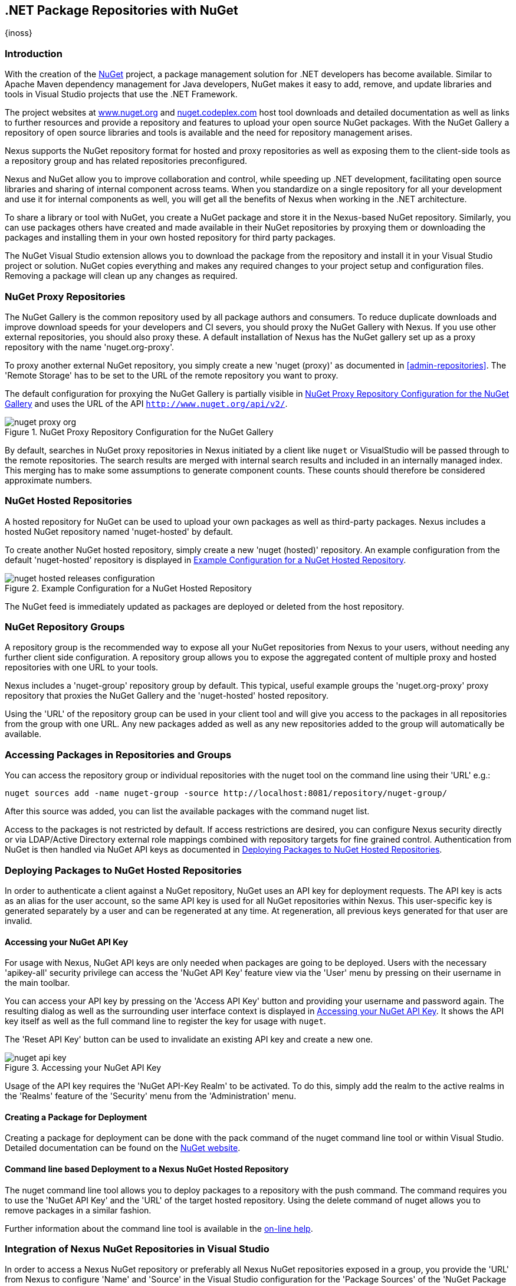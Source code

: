 [[nuget]]
== .NET Package Repositories with NuGet
{inoss}

[[nuget-introduction]]
=== Introduction

With the creation of the http://nuget.org/[NuGet] project, a package management solution for .NET developers has become
available. Similar to Apache Maven dependency management for Java developers, NuGet makes it easy to add, remove, and
update libraries and tools in Visual Studio projects that use the .NET Framework.

The project websites at http://www.nuget.org[www.nuget.org] and http://nuget.codeplex.com[nuget.codeplex.com] host tool
downloads and detailed documentation as well as links to further resources and provide a repository and features to
upload your open source NuGet packages. With the NuGet Gallery a repository of open source libraries and tools is
available and the need for repository management arises.

Nexus supports the NuGet repository format for hosted and proxy repositories as well as exposing them to the client-side
tools as a repository group and has related repositories preconfigured.

Nexus and NuGet allow you to improve collaboration and control, while speeding up .NET development, facilitating open
source libraries and sharing of internal component across teams. When you standardize on a single repository for all
your development and use it for internal components as well, you will get all the benefits of Nexus when working in
the .NET architecture.

To share a library or tool with NuGet, you create a NuGet package and store it in the Nexus-based NuGet
repository. Similarly, you can use packages others have created and made available in their NuGet repositories by
proxying them or downloading the packages and installing them in your own hosted repository for third party packages.

The NuGet Visual Studio extension allows you to download the package from the repository and install it in your Visual
Studio project or solution. NuGet copies everything and makes any required changes to your project setup and
configuration files. Removing a package will clean up any changes as required.

[[nuget-nuget_proxy_repositories]]
=== NuGet Proxy Repositories

The NuGet Gallery is the common repository used by all package authors and consumers. To reduce duplicate downloads and
improve download speeds for your developers and CI severs, you should proxy the NuGet Gallery with Nexus. If you use
other external repositories, you should also proxy these. A default installation of Nexus has the NuGet gallery set up
as a proxy repository with the name 'nuget.org-proxy'.

To proxy another external NuGet repository, you simply create a new 'nuget (proxy)' as documented in
<<admin-repositories>>. The 'Remote Storage' has to be set to the URL of the remote repository you want to proxy.

The default configuration for proxying the NuGet Gallery is partially visible in <<fig-nuget-proxy-org>> and uses the
URL of the API `http://www.nuget.org/api/v2/`.

[[fig-nuget-proxy-org]]
.NuGet Proxy Repository Configuration for the NuGet Gallery
image::figs/web/nuget-proxy-org.png[scale=50]

By default, searches in NuGet proxy repositories in Nexus initiated by a client like `nuget` or VisualStudio will be
passed through to the remote repositories. The search results are merged with internal search results and included in an
internally managed index. This merging has to make some assumptions to generate component counts. These counts should
therefore be considered approximate numbers.

[[nuget-nuget_hosted_repositories]]
=== NuGet Hosted Repositories

A hosted repository for NuGet can be used to upload your own packages as well as third-party packages. Nexus includes a
hosted NuGet repository named 'nuget-hosted' by default.

////
TBD
 It is good practice to
create two separate hosted repositories for these purposes.
////

To create another NuGet hosted repository, simply create a new 'nuget (hosted)' repository. An example configuration
from the default 'nuget-hosted' repository is displayed in <<fig-nuget-hosted-releases-configuration>>.

[[fig-nuget-hosted-releases-configuration]]
.Example Configuration for a NuGet Hosted Repository
image::figs/web/nuget-hosted-releases-configuration.png[scale=50]

The NuGet feed is immediately updated as packages are deployed or deleted from the host repository.

////
TBD
To rebuild the feed for a hosted 
NuGet repository you can manually schedule a 'Rebuild NuGet Feed'
task.
////

[[nuget-nuget_group_repositories]]
=== NuGet Repository Groups

A repository group is the recommended way to expose all your NuGet repositories from Nexus to your users, without
needing any further client side configuration. A repository group allows you to expose the aggregated content of
multiple proxy and hosted repositories with one URL to your tools.

Nexus includes a 'nuget-group' repository group by default. This typical, useful example groups the 'nuget.org-proxy'
proxy repository that proxies the NuGet Gallery and the 'nuget-hosted' hosted repository.

Using the 'URL' of the repository group can be used in your client tool and will give you access to the packages in all
repositories from the group with one URL. Any new packages added as well as any new repositories added to the group will
automatically be available.

[[nuget-accessing_packages_in_repositories_and_groups]]
=== Accessing Packages in Repositories and Groups

You can access the repository group or individual repositories with the +nuget+ tool on the command line using their
'URL' e.g.:

----
nuget sources add -name nuget-group -source http://localhost:8081/repository/nuget-group/
----

After this source was added, you can list the available packages with the command +nuget list+.

////
        TBD add links once linked sections are documented
////
Access to the packages is not restricted by default. If access restrictions are desired, you can configure Nexus
security directly or via LDAP/Active Directory external role mappings combined with repository targets for fine grained
control. Authentication from NuGet is then handled via NuGet API keys as documented in
<<nuget-deploying_packages_to_nuget_hosted_repositories>>.


[[nuget-deploying_packages_to_nuget_hosted_repositories]]
=== Deploying Packages to NuGet Hosted Repositories

In order to authenticate a client against a NuGet repository, NuGet uses an API key for deployment requests. The API key
is acts as an alias for the user account, so the same API key is used for all NuGet repositories within Nexus. This
user-specific key is generated separately by a user and can be regenerated at any time. At regeneration, all previous
keys generated for that user are invalid.

==== Accessing your NuGet API Key

For usage with Nexus, NuGet API keys are only needed when packages are going to be deployed. Users with the necessary
'apikey-all' security privilege can access the 'NuGet API Key' feature view via the 'User' menu by pressing on their
username in the main toolbar.

You can access your API key by pressing on the 'Access API Key' button and providing your username and password
again. The resulting dialog as well as the surrounding user interface context is displayed in <<fig-nuget-api-key>>. It
shows the API key itself as well as the full command line to register the key for usage with `nuget`.

The 'Reset API Key' button can be used to invalidate an existing API key and create a new one.

[[fig-nuget-api-key]]
.Accessing your NuGet API Key
image::figs/web/nuget-api-key.png[scale=50]

Usage of the API key requires the 'NuGet API-Key Realm' to be activated. To do this, simply add the realm to the active
realms in the 'Realms' feature of the 'Security' menu from the 'Administration' menu.


==== Creating a Package for Deployment

Creating a package for deployment can be done with the +pack+ command of the +nuget+ command line tool or within Visual
Studio. Detailed documentation can be found on the http://docs.nuget.org/[NuGet website].

////
TBD once upload is documented also pending https://issues.sonatype.org/browse/NEXUS-7874

==== Deployment with the NuPkg Upload User Interface

Manual upload of one or multiple packages is done on the 'NuPkg Upload' tab of the repository displayed in
<<fig-nuget-hosted-nupkg-upload>>. Press the 'Browse' button to access the package you want to upload on the file system
and press 'Add Package'. Repeat this process for all packages you want upload, and press 'Upload Package(s)' to complete
the upload.


Packages can be uploaded via your build script or by using the Nexus user interface. Besides the 'NuGet' tab, the
configuration for the repository has a 'NuPkg Upload' tab as displayed in <<fig-nuget-hosted-nupkg-upload>> that allows
you to manually upload one or multiple packages.

[[fig-nuget-hosted-nupkg-upload]]
.The NuPkg Upload Panel for a Hosted NuGet Repository
image::figs/web/nuget-hosted-nupkg-upload.png[scale=40]
////

==== Command line based Deployment to a Nexus NuGet Hosted Repository

The +nuget+ command line tool allows you to deploy packages to a repository with the +push+ command. The command
requires you to use the 'NuGet API Key' and the 'URL' of the target hosted repository.  Using the +delete+ command of
+nuget+ allows you to remove packages in a similar fashion.

Further information about the command line tool is available in the
http://docs.nuget.org/docs/reference/command-line-reference[on-line help].

[[nuget-integration_of_nexus_nuget_repositories_in_visual_studio]]
=== Integration of Nexus NuGet Repositories in Visual Studio

In order to access a Nexus NuGet repository or preferably all Nexus NuGet repositories exposed in a group, you provide
the 'URL' from Nexus to configure 'Name' and 'Source' in the Visual Studio configuration for the 'Package Sources' of
the 'NuGet Package Manager' as displayed in <<fig-nuget-visualstudio-packageoptions>>.

[[fig-nuget-visualstudio-packageoptions]]
.Package Source Configuration for the NuGet Package Manager in Visual Studio
image::figs/web/nuget-visualstudio-packageoptions.png[scale=60]

With this configuration in place, all packages available in your Nexus NuGet repository will be available in the 'NuGet
Package Manager' in Visual Studio.

////
/* Local Variables: */
/* ispell-personal-dictionary: "ispell.dict" */
/* End:             */
////
